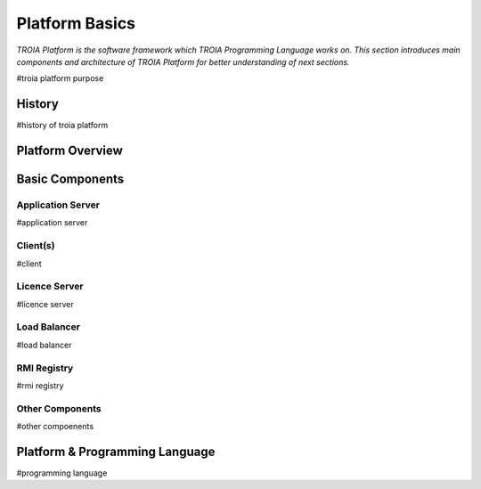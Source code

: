 

=======================
Platform Basics
=======================

*TROIA Platform is the software framework which TROIA Programming Language works on. This section introduces main components and architecture of TROIA Platform for better understanding of next sections.*


#troia platform purpose

History
--------------------

#history of troia platform

Platform Overview
--------------------

.. figure:: images/platformbasics/platformoverview.png
   :width: 700 px
   :target: images/platformbasics/platformoverview.png
   :align: center

   
Basic Components
----------------

Application Server
==================

#application server


Client(s)
=========

#client

Licence Server
==============

#licence server

Load Balancer
=============

#load balancer

RMI Registry
============

#rmi registry


Other Components
================

#other compoenents


Platform & Programming Language
-------------------------------

#programming language







